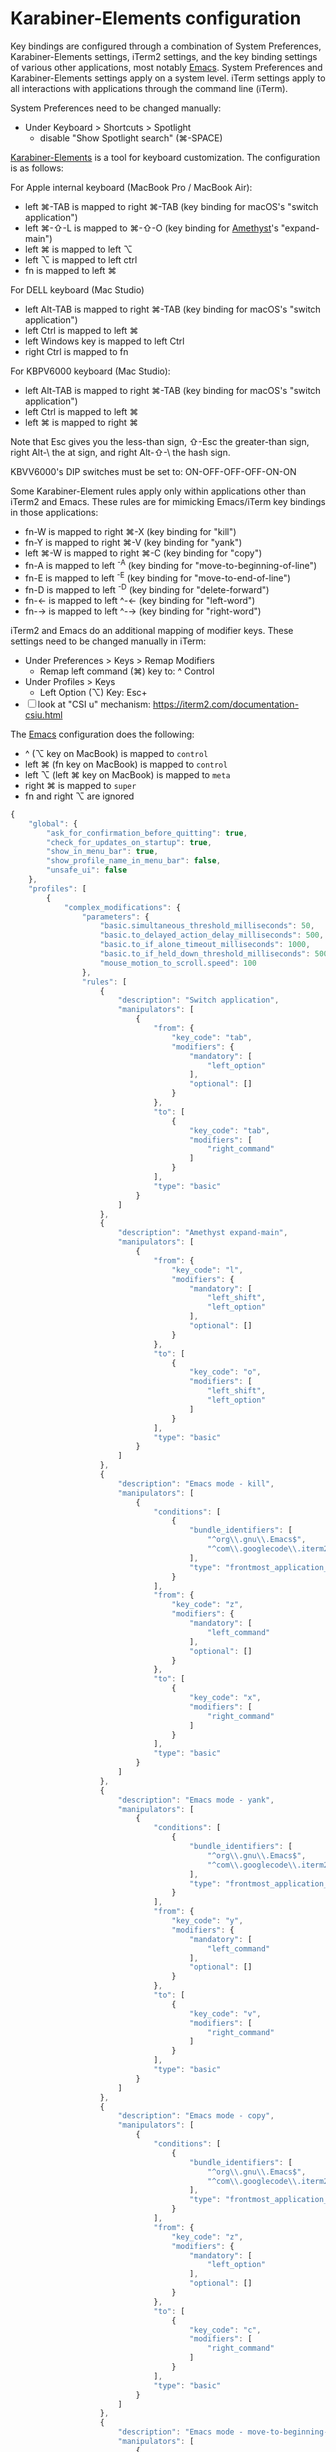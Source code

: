 * Karabiner-Elements configuration

Key bindings are configured through a combination of System Preferences, Karabiner-Elements
settings, iTerm2 settings, and the key binding settings of various other applications, most notably
[[file:~/src/github/bertfrees/home/.emacs.d/init.el.org][Emacs]]. System Preferences and Karabiner-Elements settings apply on a system level. iTerm settings
apply to all interactions with applications through the command line (iTerm).

System Preferences need to be changed manually:

- Under Keyboard > Shortcuts > Spotlight
  - disable "Show Spotlight search" (⌘-SPACE)

[[https://karabiner-elements.pqrs.org/][Karabiner-Elements]] is a tool for keyboard customization. The configuration is as follows:

For Apple internal keyboard (MacBook Pro / MacBook Air):

- left ⌘-TAB is mapped to right ⌘-TAB (key binding for macOS's "switch application")
- left ⌘-⇧-L is mapped to ⌘-⇧-O (key binding for [[file:~/src/github/bertfrees/home/.amethyst][Amethyst]]'s "expand-main")
- left ⌘ is mapped to left ⌥
- left ⌥ is mapped to left ctrl
- fn is mapped to left ⌘

For DELL keyboard (Mac Studio)

- left Alt-TAB is mapped to right ⌘-TAB (key binding for macOS's "switch application")
- left Ctrl is mapped to left ⌘
- left Windows key is mapped to left Ctrl
- right Ctrl is mapped to fn

For KBPV6000 keyboard (Mac Studio):

- left Alt-TAB is mapped to right ⌘-TAB (key binding for macOS's "switch application")
- left Ctrl is mapped to left ⌘
- left ⌘ is mapped to right ⌘

Note that Esc gives you the less-than sign, ⇧-Esc the greater-than sign, right Alt-\ the at sign,
and right Alt-⇧-\ the hash sign.

KBVV6000's DIP switches must be set to: ON-OFF-OFF-OFF-ON-ON

Some Karabiner-Element rules apply only within applications other than iTerm2 and Emacs. These rules
are for mimicking Emacs/iTerm key bindings in those applications:

- fn-W is mapped to right ⌘-X (key binding for "kill")
- fn-Y is mapped to right ⌘-V (key binding for "yank")
- left ⌘-W is mapped to right ⌘-C (key binding for "copy")
- fn-A is mapped to left ^-A (key binding for "move-to-beginning-of-line")
- fn-E is mapped to left ^-E (key binding for "move-to-end-of-line")
- fn-D is mapped to left ^-D (key binding for "delete-forward")
- fn-← is mapped to left ^-← (key binding for "left-word")
- fn-→ is mapped to left ^-→ (key binding for "right-word")

iTerm2 and Emacs do an additional mapping of modifier keys. These settings need to be changed
manually in iTerm:

- Under Preferences > Keys > Remap Modifiers
  - Remap left command (⌘) key to: ^ Control
- Under Profiles > Keys
  - Left Option (⌥) Key: Esc+

- [ ] look at "CSI u" mechanism: https://iterm2.com/documentation-csiu.html

The [[file:~/src/github/bertfrees/home/.emacs.d/init.el.org][Emacs]] configuration does the following:

- ^ (⌥ key on MacBook) is mapped to ~control~
- left ⌘ (fn key on MacBook) is mapped to ~control~
- left ⌥ (left ⌘ key on MacBook) is mapped to ~meta~
- right ⌘ is mapped to ~super~
- fn and right ⌥ are ignored

#+NAME: karabiner.json
#+BEGIN_SRC js :tangle karabiner.json
{
    "global": {
        "ask_for_confirmation_before_quitting": true,
        "check_for_updates_on_startup": true,
        "show_in_menu_bar": true,
        "show_profile_name_in_menu_bar": false,
        "unsafe_ui": false
    },
    "profiles": [
        {
            "complex_modifications": {
                "parameters": {
                    "basic.simultaneous_threshold_milliseconds": 50,
                    "basic.to_delayed_action_delay_milliseconds": 500,
                    "basic.to_if_alone_timeout_milliseconds": 1000,
                    "basic.to_if_held_down_threshold_milliseconds": 500,
                    "mouse_motion_to_scroll.speed": 100
                },
                "rules": [
                    {
                        "description": "Switch application",
                        "manipulators": [
                            {
                                "from": {
                                    "key_code": "tab",
                                    "modifiers": {
                                        "mandatory": [
                                            "left_option"
                                        ],
                                        "optional": []
                                    }
                                },
                                "to": [
                                    {
                                        "key_code": "tab",
                                        "modifiers": [
                                            "right_command"
                                        ]
                                    }
                                ],
                                "type": "basic"
                            }
                        ]
                    },
                    {
                        "description": "Amethyst expand-main",
                        "manipulators": [
                            {
                                "from": {
                                    "key_code": "l",
                                    "modifiers": {
                                        "mandatory": [
                                            "left_shift",
                                            "left_option"
                                        ],
                                        "optional": []
                                    }
                                },
                                "to": [
                                    {
                                        "key_code": "o",
                                        "modifiers": [
                                            "left_shift",
                                            "left_option"
                                        ]
                                    }
                                ],
                                "type": "basic"
                            }
                        ]
                    },
                    {
                        "description": "Emacs mode - kill",
                        "manipulators": [
                            {
                                "conditions": [
                                    {
                                        "bundle_identifiers": [
                                            "^org\\.gnu\\.Emacs$",
                                            "^com\\.googlecode\\.iterm2$"
                                        ],
                                        "type": "frontmost_application_unless"
                                    }
                                ],
                                "from": {
                                    "key_code": "z",
                                    "modifiers": {
                                        "mandatory": [
                                            "left_command"
                                        ],
                                        "optional": []
                                    }
                                },
                                "to": [
                                    {
                                        "key_code": "x",
                                        "modifiers": [
                                            "right_command"
                                        ]
                                    }
                                ],
                                "type": "basic"
                            }
                        ]
                    },
                    {
                        "description": "Emacs mode - yank",
                        "manipulators": [
                            {
                                "conditions": [
                                    {
                                        "bundle_identifiers": [
                                            "^org\\.gnu\\.Emacs$",
                                            "^com\\.googlecode\\.iterm2$"
                                        ],
                                        "type": "frontmost_application_unless"
                                    }
                                ],
                                "from": {
                                    "key_code": "y",
                                    "modifiers": {
                                        "mandatory": [
                                            "left_command"
                                        ],
                                        "optional": []
                                    }
                                },
                                "to": [
                                    {
                                        "key_code": "v",
                                        "modifiers": [
                                            "right_command"
                                        ]
                                    }
                                ],
                                "type": "basic"
                            }
                        ]
                    },
                    {
                        "description": "Emacs mode - copy",
                        "manipulators": [
                            {
                                "conditions": [
                                    {
                                        "bundle_identifiers": [
                                            "^org\\.gnu\\.Emacs$",
                                            "^com\\.googlecode\\.iterm2$"
                                        ],
                                        "type": "frontmost_application_unless"
                                    }
                                ],
                                "from": {
                                    "key_code": "z",
                                    "modifiers": {
                                        "mandatory": [
                                            "left_option"
                                        ],
                                        "optional": []
                                    }
                                },
                                "to": [
                                    {
                                        "key_code": "c",
                                        "modifiers": [
                                            "right_command"
                                        ]
                                    }
                                ],
                                "type": "basic"
                            }
                        ]
                    },
                    {
                        "description": "Emacs mode - move-to-beginning-of-line",
                        "manipulators": [
                            {
                                "conditions": [
                                    {
                                        "bundle_identifiers": [
                                            "^org\\.gnu\\.Emacs$",
                                            "^com\\.googlecode\\.iterm2$"
                                        ],
                                        "type": "frontmost_application_unless"
                                    }
                                ],
                                "from": {
                                    "key_code": "q",
                                    "modifiers": {
                                        "mandatory": [
                                            "left_command"
                                        ],
                                        "optional": []
                                    }
                                },
                                "to": [
                                    {
                                        "key_code": "q",
                                        "modifiers": [
                                            "left_control"
                                        ]
                                    }
                                ],
                                "type": "basic"
                            }
                        ]
                    },
                    {
                        "description": "Emacs mode - move-to-end-of-line",
                        "manipulators": [
                            {
                                "conditions": [
                                    {
                                        "bundle_identifiers": [
                                            "^org\\.gnu\\.Emacs$",
                                            "^com\\.googlecode\\.iterm2$"
                                        ],
                                        "type": "frontmost_application_unless"
                                    }
                                ],
                                "from": {
                                    "key_code": "e",
                                    "modifiers": {
                                        "mandatory": [
                                            "left_command"
                                        ],
                                        "optional": []
                                    }
                                },
                                "to": [
                                    {
                                        "key_code": "e",
                                        "modifiers": [
                                            "left_control"
                                        ]
                                    }
                                ],
                                "type": "basic"
                            }
                        ]
                    },
                    {
                        "description": "Emacs mode - delete-forward",
                        "manipulators": [
                            {
                                "conditions": [
                                    {
                                        "bundle_identifiers": [
                                            "^org\\.gnu\\.Emacs$",
                                            "^com\\.googlecode\\.iterm2$"
                                        ],
                                        "type": "frontmost_application_unless"
                                    }
                                ],
                                "from": {
                                    "key_code": "d",
                                    "modifiers": {
                                        "mandatory": [
                                            "left_command"
                                        ],
                                        "optional": []
                                    }
                                },
                                "to": [
                                    {
                                        "key_code": "d",
                                        "modifiers": [
                                            "left_control"
                                        ]
                                    }
                                ],
                                "type": "basic"
                            }
                        ]
                    },
                    {
                        "description": "Emacs mode - left-word",
                        "manipulators": [
                            {
                                "conditions": [
                                    {
                                        "bundle_identifiers": [
                                            "^org\\.gnu\\.Emacs$",
                                            "^com\\.googlecode\\.iterm2$"
                                        ],
                                        "type": "frontmost_application_unless"
                                    }
                                ],
                                "from": {
                                    "key_code": "left_arrow",
                                    "modifiers": {
                                        "mandatory": [
                                            "left_command"
                                        ],
                                        "optional": []
                                    }
                                },
                                "to": [
                                    {
                                        "key_code": "left_arrow",
                                        "modifiers": [
                                            "left_option"
                                        ]
                                    }
                                ],
                                "type": "basic"
                            }
                        ]
                    },
                    {
                        "description": "Emacs mode - right-word",
                        "manipulators": [
                            {
                                "conditions": [
                                    {
                                        "bundle_identifiers": [
                                            "^org\\.gnu\\.Emacs$",
                                            "^com\\.googlecode\\.iterm2$"
                                        ],
                                        "type": "frontmost_application_unless"
                                    }
                                ],
                                "from": {
                                    "key_code": "right_arrow",
                                    "modifiers": {
                                        "mandatory": [
                                            "left_command"
                                        ],
                                        "optional": []
                                    }
                                },
                                "to": [
                                    {
                                        "key_code": "right_arrow",
                                        "modifiers": [
                                            "left_option"
                                        ]
                                    }
                                ],
                                "type": "basic"
                            }
                        ]
                    }
                ]
            },
            "devices": [
                {
                    "disable_built_in_keyboard_if_exists": false,
                    "fn_function_keys": [],
                    "game_pad_swap_sticks": false,
                    "identifiers": {
                        "is_game_pad": false,
                        "is_keyboard": true,
                        "is_pointing_device": false,
                        "product_id": 611,
                        "vendor_id": 1452
                    },
                    "ignore": false,
                    "manipulate_caps_lock_led": true,
                    "mouse_flip_horizontal_wheel": false,
                    "mouse_flip_vertical_wheel": false,
                    "mouse_flip_x": false,
                    "mouse_flip_y": false,
                    "mouse_swap_wheels": false,
                    "mouse_swap_xy": false,
                    "simple_modifications": [
                        {
                            "from": {
                                "key_code": "fn"
                            },
                            "to": [
                                {
                                    "key_code": "left_command"
                                }
                            ]
                        },
                        {
                            "from": {
                                "key_code": "left_command"
                            },
                            "to": [
                                {
                                    "key_code": "left_option"
                                }
                            ]
                        },
                        {
                            "from": {
                                "key_code": "left_option"
                            },
                            "to": [
                                {
                                    "key_code": "left_control"
                                }
                            ]
                        }
                    ],
                    "treat_as_built_in_keyboard": false
                },
                {
                    "disable_built_in_keyboard_if_exists": false,
                    "fn_function_keys": [],
                    "game_pad_swap_sticks": false,
                    "identifiers": {
                        "is_game_pad": false,
                        "is_keyboard": true,
                        "is_pointing_device": false,
                        "product_id": 641,
                        "vendor_id": 1452
                    },
                    "ignore": false,
                    "manipulate_caps_lock_led": true,
                    "mouse_flip_horizontal_wheel": false,
                    "mouse_flip_vertical_wheel": false,
                    "mouse_flip_x": false,
                    "mouse_flip_y": false,
                    "mouse_swap_wheels": false,
                    "mouse_swap_xy": false,
                    "simple_modifications": [
                        {
                            "from": {
                                "key_code": "fn"
                            },
                            "to": [
                                {
                                    "key_code": "left_command"
                                }
                            ]
                        },
                        {
                            "from": {
                                "key_code": "left_command"
                            },
                            "to": [
                                {
                                    "key_code": "left_option"
                                }
                            ]
                        },
                        {
                            "from": {
                                "key_code": "left_option"
                            },
                            "to": [
                                {
                                    "key_code": "left_control"
                                }
                            ]
                        }
                    ],
                    "treat_as_built_in_keyboard": false
                },
                {
                    "disable_built_in_keyboard_if_exists": false,
                    "fn_function_keys": [],
                    "game_pad_swap_sticks": false,
                    "identifiers": {
                        "is_game_pad": false,
                        "is_keyboard": true,
                        "is_pointing_device": false,
                        "product_id": 65535,
                        "vendor_id": 1452
                    },
                    "ignore": false,
                    "manipulate_caps_lock_led": true,
                    "mouse_flip_horizontal_wheel": false,
                    "mouse_flip_vertical_wheel": false,
                    "mouse_flip_x": false,
                    "mouse_flip_y": false,
                    "mouse_swap_wheels": false,
                    "mouse_swap_xy": false,
                    "simple_modifications": [],
                    "treat_as_built_in_keyboard": false
                },
                {
                    "disable_built_in_keyboard_if_exists": false,
                    "fn_function_keys": [],
                    "game_pad_swap_sticks": false,
                    "identifiers": {
                        "is_game_pad": false,
                        "is_keyboard": true,
                        "is_pointing_device": false,
                        "product_id": 8455,
                        "vendor_id": 16700
                    },
                    "ignore": false,
                    "manipulate_caps_lock_led": true,
                    "mouse_flip_horizontal_wheel": false,
                    "mouse_flip_vertical_wheel": false,
                    "mouse_flip_x": false,
                    "mouse_flip_y": false,
                    "mouse_swap_wheels": false,
                    "mouse_swap_xy": false,
                    "simple_modifications": [
                        {
                            "from": {
                                "key_code": "left_control"
                            },
                            "to": [
                                {
                                    "key_code": "left_command"
                                }
                            ]
                        },
                        {
                            "from": {
                                "key_code": "left_command"
                            },
                            "to": [
                                {
                                    "key_code": "left_control"
                                }
                            ]
                        }
                    ],
                    "treat_as_built_in_keyboard": false
                },
                {
                    "disable_built_in_keyboard_if_exists": false,
                    "fn_function_keys": [],
                    "game_pad_swap_sticks": false,
                    "identifiers": {
                        "is_game_pad": false,
                        "is_keyboard": false,
                        "is_pointing_device": true,
                        "product_id": 9488,
                        "vendor_id": 2362
                    },
                    "ignore": true,
                    "manipulate_caps_lock_led": false,
                    "mouse_flip_horizontal_wheel": false,
                    "mouse_flip_vertical_wheel": false,
                    "mouse_flip_x": false,
                    "mouse_flip_y": false,
                    "mouse_swap_wheels": false,
                    "mouse_swap_xy": false,
                    "simple_modifications": [],
                    "treat_as_built_in_keyboard": false
                },
                {
                    "identifiers": {
                        "is_keyboard": true,
                        "product_id": 274,
                        "vendor_id": 1241
                    },
                    "simple_modifications": [
                        {
                            "from": { "key_code": "left_control" },
                            "to": [{ "key_code": "left_command" }]
                        },
                        {
                            "from": { "key_code": "left_command" },
                            "to": [{ "key_code": "right_command" }]
                        }
                    ]
                }
            ],
            "fn_function_keys": [
                {
                    "from": {
                        "key_code": "f1"
                    },
                    "to": [
                        {
                            "consumer_key_code": "display_brightness_decrement"
                        }
                    ]
                },
                {
                    "from": {
                        "key_code": "f2"
                    },
                    "to": [
                        {
                            "consumer_key_code": "display_brightness_increment"
                        }
                    ]
                },
                {
                    "from": {
                        "key_code": "f3"
                    },
                    "to": [
                        {
                            "key_code": "mission_control"
                        }
                    ]
                },
                {
                    "from": {
                        "key_code": "f4"
                    },
                    "to": [
                        {
                            "key_code": "launchpad"
                        }
                    ]
                },
                {
                    "from": {
                        "key_code": "f5"
                    },
                    "to": [
                        {
                            "key_code": "illumination_decrement"
                        }
                    ]
                },
                {
                    "from": {
                        "key_code": "f6"
                    },
                    "to": [
                        {
                            "key_code": "illumination_increment"
                        }
                    ]
                },
                {
                    "from": {
                        "key_code": "f7"
                    },
                    "to": [
                        {
                            "consumer_key_code": "rewind"
                        }
                    ]
                },
                {
                    "from": {
                        "key_code": "f8"
                    },
                    "to": [
                        {
                            "consumer_key_code": "play_or_pause"
                        }
                    ]
                },
                {
                    "from": {
                        "key_code": "f9"
                    },
                    "to": [
                        {
                            "consumer_key_code": "fastforward"
                        }
                    ]
                },
                {
                    "from": {
                        "key_code": "f10"
                    },
                    "to": [
                        {
                            "consumer_key_code": "mute"
                        }
                    ]
                },
                {
                    "from": {
                        "key_code": "f11"
                    },
                    "to": [
                        {
                            "consumer_key_code": "volume_decrement"
                        }
                    ]
                },
                {
                    "from": {
                        "key_code": "f12"
                    },
                    "to": [
                        {
                            "consumer_key_code": "volume_increment"
                        }
                    ]
                }
            ],
            "name": "Default profile",
            "parameters": {
                "delay_milliseconds_before_open_device": 1000
            },
            "selected": true,
            "simple_modifications": [],
            "virtual_hid_keyboard": {
                "country_code": 0,
                "indicate_sticky_modifier_keys_state": true,
                "mouse_key_xy_scale": 100
            }
        }
    ]
}

#+END_SRC
